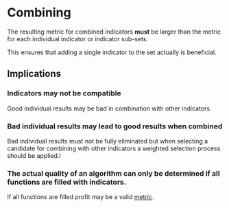 * Combining
  :PROPERTIES:
  :CUSTOM_ID: combining
  :ID:       5db8c230-8ac7-4564-a544-fd0d4372523c
  :END:
 
The resulting metric for combined indicators *must* be larger than the
metric for each individual indicator or indicator sub-sets.

This ensures that adding a single indicator to the set actually is
beneficial.

** Implications
*** Indicators may not be compatible
    :PROPERTIES:
    :CUSTOM_ID: indicators-may-not-be-compatible
    :END:

Good individual results may be bad in combination with other indicators.

*** Bad individual results may lead to good results when combined
    :PROPERTIES:
    :CUSTOM_ID: bad-individual-results-may-lead-to-good-results-when-combined
    :END:

Bad individual results must not be fully eliminated but when selecting a
candidate for combining with other indicators a weighted selection
process should be applied.l

*** The actual quality of an algorithm can only be determined if all functions are filled with indicators.
If all functions are filled profit may be a valid [[file:../Metrics/Metrics.org][metric]].
